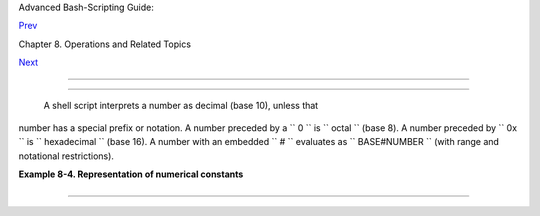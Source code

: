 .. raw:: html

   <div class="NAVHEADER">

.. raw:: html

   <table border="0" cellpadding="0" cellspacing="0" summary="Header navigation table" width="100%">

.. raw:: html

   <tr>

.. raw:: html

   <th align="center" colspan="3">

Advanced Bash-Scripting Guide:

.. raw:: html

   </th>

.. raw:: html

   </tr>

.. raw:: html

   <tr>

.. raw:: html

   <td align="left" valign="bottom" width="10%">

`Prev <ops.html>`__

.. raw:: html

   </td>

.. raw:: html

   <td align="center" valign="bottom" width="80%">

Chapter 8. Operations and Related Topics

.. raw:: html

   </td>

.. raw:: html

   <td align="right" valign="bottom" width="10%">

`Next <dblparens.html>`__

.. raw:: html

   </td>

.. raw:: html

   </tr>

.. raw:: html

   </table>

--------------

.. raw:: html

   </div>

.. raw:: html

   <div class="SECT1">

  8.2. Numerical Constants
=========================

 A shell script interprets a number as decimal (base 10), unless that
number has a special prefix or notation. A number preceded by a
``             0           `` is ``             octal           `` (base
8). A number preceded by ``             0x           `` is
``             hexadecimal           `` (base 16). A number with an
embedded ``             #           `` evaluates as
``             BASE#NUMBER           `` (with range and notational
restrictions).

.. raw:: html

   <div class="EXAMPLE">

**Example 8-4. Representation of numerical constants**

+--------------------------+--------------------------+--------------------------+
| .. code:: PROGRAMLISTING |
|                          |
|     #!/bin/bash          |
|     # numbers.sh: Repres |
| entation of numbers in d |
| ifferent bases.          |
|                          |
|     # Decimal: the defau |
| lt                       |
|     let "dec = 32"       |
|     echo "decimal number |
|  = $dec"             # 3 |
| 2                        |
|     # Nothing out of the |
|  ordinary here.          |
|                          |
|                          |
|     # Octal: numbers pre |
| ceded by '0' (zero)      |
|     let "oct = 032"      |
|     echo "octal number = |
|  $oct"               # 2 |
| 6                        |
|     # Expresses result i |
| n decimal.               |
|     # --------- ------ - |
| - -------                |
|                          |
|                          |
|     # Hexadecimal: numbe |
| rs preceded by '0x' or ' |
| 0X'                      |
|     let "hex = 0x32"     |
|     echo "hexadecimal nu |
| mber = $hex"         # 5 |
| 0                        |
|                          |
|     echo $((0x9abc))     |
|                      # 3 |
| 9612                     |
|     #     ^^      ^^   d |
| ouble-parentheses arithm |
| etic expansion/evaluatio |
| n                        |
|     # Expresses result i |
| n decimal.               |
|                          |
|                          |
|                          |
|     # Other bases: BASE# |
| NUMBER                   |
|     # BASE between 2 and |
|  64.                     |
|     # NUMBER must use sy |
| mbols within the BASE ra |
| nge, see below.          |
|                          |
|                          |
|     let "bin = 2#1111001 |
| 11001101"                |
|     echo "binary number  |
| = $bin"              # 3 |
| 1181                     |
|                          |
|     let "b32 = 32#77"    |
|     echo "base-32 number |
|  = $b32"             # 2 |
| 31                       |
|                          |
|     let "b64 = 64#@_"    |
|     echo "base-64 number |
|  = $b64"             # 4 |
| 031                      |
|     # This notation only |
|  works for a limited ran |
| ge (2 - 64) of ASCII cha |
| racters.                 |
|     # 10 digits + 26 low |
| ercase characters + 26 u |
| ppercase characters + @  |
| + _                      |
|                          |
|                          |
|     echo                 |
|                          |
|     echo $((36#zz)) $((2 |
| #10101010)) $((16#AF16)) |
|  $((53#1aA))             |
|                          |
|                      # 1 |
| 295 170 44822 3375       |
|                          |
|                          |
|     #  Important note:   |
|     #  --------------    |
|     #  Using a digit out |
|  of range of the specifi |
| ed base notation         |
|     #+ gives an error me |
| ssage.                   |
|                          |
|     let "bad_oct = 081"  |
|     # (Partial) error me |
| ssage output:            |
|     #  bad_oct = 081: va |
| lue too great for base ( |
| error token is "081")    |
|     #              Octal |
|  numbers use only digits |
|  in the range 0 - 7.     |
|                          |
|     exit $?   # Exit val |
| ue = 1 (error)           |
|                          |
|     # Thanks, Rich Barte |
| ll and Stephane Chazelas |
| , for clarification.     |
                          
+--------------------------+--------------------------+--------------------------+

.. raw:: html

   </div>

.. raw:: html

   </div>

.. raw:: html

   <div class="NAVFOOTER">

--------------

+--------------------------+--------------------------+--------------------------+
| `Prev <ops.html>`__      | Operators                |
| `Home <index.html>`__    | `Up <operations.html>`__ |
| `Next <dblparens.html>`_ | The Double-Parentheses   |
| _                        | Construct                |
+--------------------------+--------------------------+--------------------------+

.. raw:: html

   </div>

